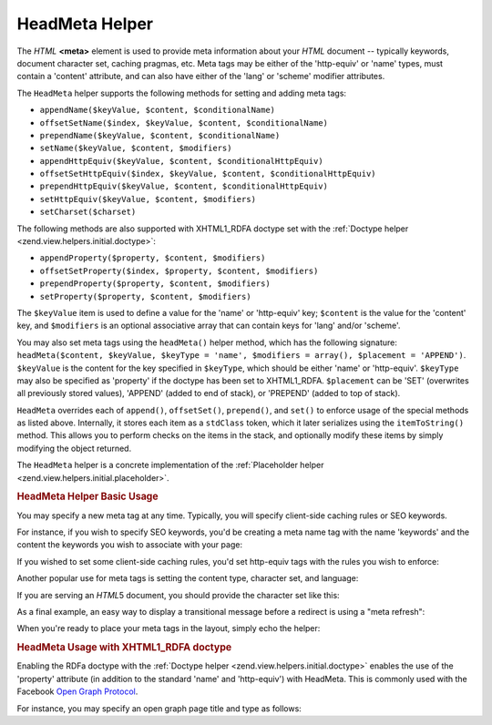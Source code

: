 .. _zend.view.helpers.initial.headmeta:

HeadMeta Helper
===============

The *HTML* **<meta>** element is used to provide meta information about your *HTML* document -- typically keywords, document character set, caching pragmas, etc. Meta tags may be either of the 'http-equiv' or 'name' types, must contain a 'content' attribute, and can also have either of the 'lang' or 'scheme' modifier attributes.

The ``HeadMeta`` helper supports the following methods for setting and adding meta tags:

- ``appendName($keyValue, $content, $conditionalName)``

- ``offsetSetName($index, $keyValue, $content, $conditionalName)``

- ``prependName($keyValue, $content, $conditionalName)``

- ``setName($keyValue, $content, $modifiers)``

- ``appendHttpEquiv($keyValue, $content, $conditionalHttpEquiv)``

- ``offsetSetHttpEquiv($index, $keyValue, $content, $conditionalHttpEquiv)``

- ``prependHttpEquiv($keyValue, $content, $conditionalHttpEquiv)``

- ``setHttpEquiv($keyValue, $content, $modifiers)``

- ``setCharset($charset)``

The following methods are also supported with XHTML1_RDFA doctype set with the :ref:`Doctype helper <zend.view.helpers.initial.doctype>`:

- ``appendProperty($property, $content, $modifiers)``

- ``offsetSetProperty($index, $property, $content, $modifiers)``

- ``prependProperty($property, $content, $modifiers)``

- ``setProperty($property, $content, $modifiers)``

The ``$keyValue`` item is used to define a value for the 'name' or 'http-equiv' key; ``$content`` is the value for the 'content' key, and ``$modifiers`` is an optional associative array that can contain keys for 'lang' and/or 'scheme'.

You may also set meta tags using the ``headMeta()`` helper method, which has the following signature: ``headMeta($content, $keyValue, $keyType = 'name', $modifiers = array(), $placement = 'APPEND')``. ``$keyValue`` is the content for the key specified in ``$keyType``, which should be either 'name' or 'http-equiv'. ``$keyType`` may also be specified as 'property' if the doctype has been set to XHTML1_RDFA. ``$placement`` can be 'SET' (overwrites all previously stored values), 'APPEND' (added to end of stack), or 'PREPEND' (added to top of stack).

``HeadMeta`` overrides each of ``append()``, ``offsetSet()``, ``prepend()``, and ``set()`` to enforce usage of the special methods as listed above. Internally, it stores each item as a ``stdClass`` token, which it later serializes using the ``itemToString()`` method. This allows you to perform checks on the items in the stack, and optionally modify these items by simply modifying the object returned.

The ``HeadMeta`` helper is a concrete implementation of the :ref:`Placeholder helper <zend.view.helpers.initial.placeholder>`.

.. _zend.view.helpers.initial.headmeta.basicusage:

.. rubric:: HeadMeta Helper Basic Usage

You may specify a new meta tag at any time. Typically, you will specify client-side caching rules or SEO keywords.

For instance, if you wish to specify SEO keywords, you'd be creating a meta name tag with the name 'keywords' and the content the keywords you wish to associate with your page:

.. code-block:: php
   :linenos:

   // setting meta keywords
   $this->headMeta()->appendName('keywords', 'framework, PHP, productivity');

If you wished to set some client-side caching rules, you'd set http-equiv tags with the rules you wish to enforce:

.. code-block:: php
   :linenos:

   // disabling client-side cache
   $this->headMeta()->appendHttpEquiv('expires',
                                      'Wed, 26 Feb 1997 08:21:57 GMT')
                    ->appendHttpEquiv('pragma', 'no-cache')
                    ->appendHttpEquiv('Cache-Control', 'no-cache');

Another popular use for meta tags is setting the content type, character set, and language:

.. code-block:: php
   :linenos:

   // setting content type and character set
   $this->headMeta()->appendHttpEquiv('Content-Type',
                                      'text/html; charset=UTF-8')
                    ->appendHttpEquiv('Content-Language', 'en-US');

If you are serving an *HTML*\ 5 document, you should provide the character set like this:

.. code-block:: php
   :linenos:

   // setting character set in HTML5
   $this->headMeta()->setCharset('UTF-8'); // Will look like <meta charset="UTF-8">

As a final example, an easy way to display a transitional message before a redirect is using a "meta refresh":

.. code-block:: php
   :linenos:

   // setting a meta refresh for 3 seconds to a new url:
   $this->headMeta()->appendHttpEquiv('Refresh',
                                      '3;URL=http://www.some.org/some.html');

When you're ready to place your meta tags in the layout, simply echo the helper:

.. code-block:: php
   :linenos:

   <?php echo $this->headMeta() ?>

.. _zend.view.helpers.initial.headmeta.property:

.. rubric:: HeadMeta Usage with XHTML1_RDFA doctype

Enabling the RDFa doctype with the :ref:`Doctype helper <zend.view.helpers.initial.doctype>` enables the use of the 'property' attribute (in addition to the standard 'name' and 'http-equiv') with HeadMeta. This is commonly used with the Facebook `Open Graph Protocol`_.

For instance, you may specify an open graph page title and type as follows:

.. code-block:: php
   :linenos:

   $this->doctype(Zend_View_Helper_Doctype::XHTML_RDFA);
   $this->headMeta()->setProperty('og:title', 'my article title');
   $this->headMeta()->setProperty('og:type', 'article');
   echo $this->headMeta();

   // output is:
   //   <meta property="og:title" content="my article title" />
   //   <meta property="og:type" content="article" />



.. _`Open Graph Protocol`: http://opengraphprotocol.org/
